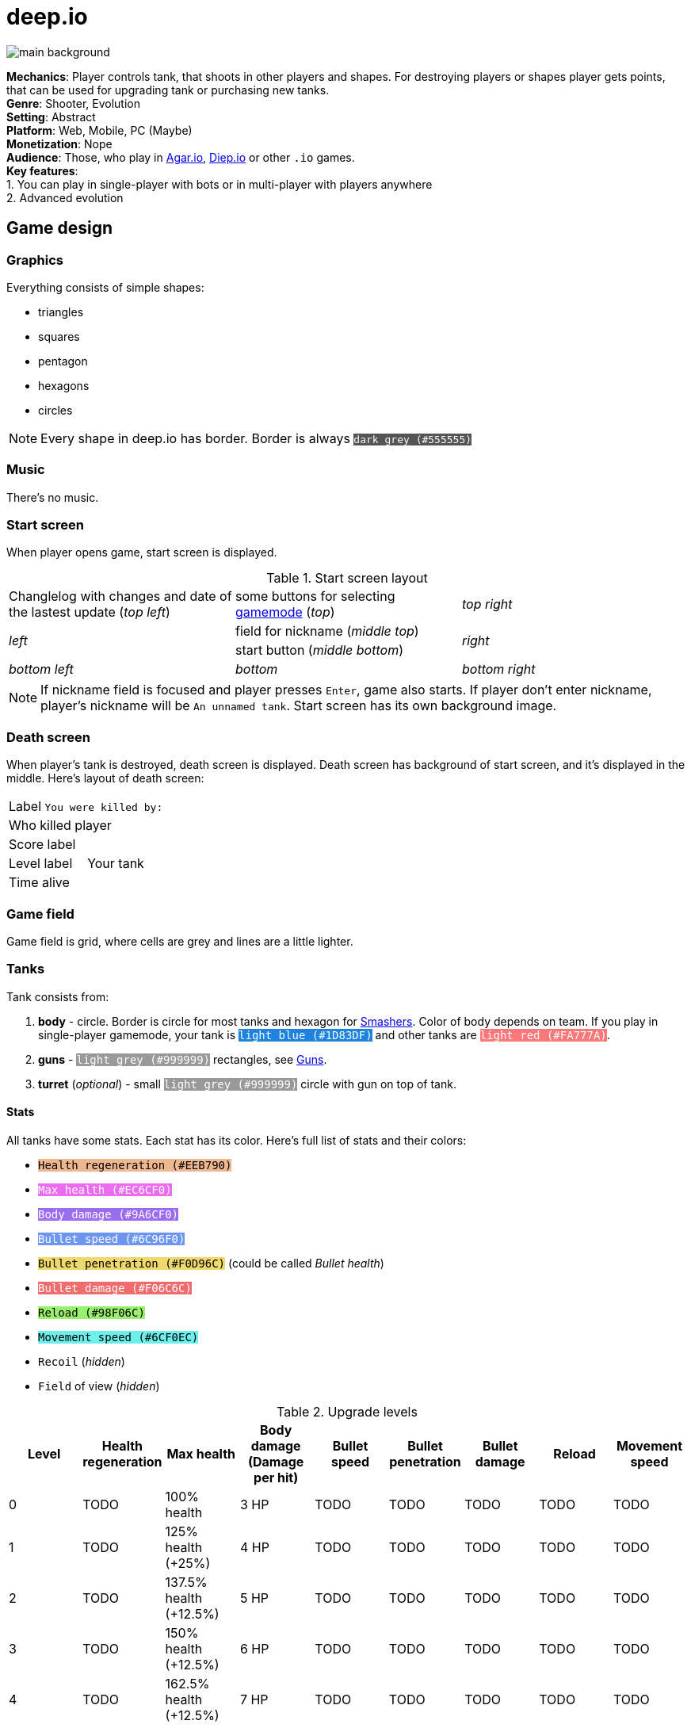 = deep.io

image:Assets/main-background.png[]

*Mechanics*:    Player controls tank, that shoots in other players and
                shapes. For destroying players or shapes player gets
                points, that can be used for upgrading tank or purchasing
                new tanks. +
*Genre*:        Shooter, Evolution +
*Setting*:      Abstract +
*Platform*:     Web, Mobile, PC (Maybe) +
*Monetization*: Nope +
*Audience*:     Those, who play in http://agar.io/[Agar.io],
                http://diep.io/[Diep.io] or other `.io` games. +
*Key features*: +
1. You can play in single-player with bots or in multi-player with players anywhere +
2. Advanced evolution

[[game-design]]
== Game design

[[graphics]]
=== Graphics

Everything consists of simple shapes:

- triangles
- squares
- pentagon
- hexagons
- circles

[NOTE]
Every shape in deep.io has border. Border is always
+++<code style="color: #FFF; background: #555555">dark grey (#555555)</span>+++

// [[colors]]
// ==== Colors
//
// There're also some simple colors:
//
// [cols=3, options="header"]
// |===
// |Color           |Where it's used                               |Hex value
// |Dark grey       |border color                                  |#555555
// |Light grey      |gun color, bullets of bosses                  |#999999
// |Light blue      |blue team, player tank                        |#1DB3DF
// |Light Brown     |brown team                                    |#D48067
// |Green           |green team                                    |#24DF73
// |Light green     |extra rare shapes                             |#8DF571
// |Blue            |pentagons                                     |#7790F9
// |Yellow          |yellow team, squares, Arena Closers, Summoner |#FEE869
// |Light orange    |Necromancer's squares                         |#FBC27C
// |Pink            |crashers, Guardian of the Pentagons           |#EE7BDA
// |Purple          |purple team                                   |#BE83F2
// |Red             |red team, enemy tanks                         |#EE5058
// |Light red       |Defender                                      |#FA777A
// |Very light grey |Fallen Booster, Fallen Overlord               |#C0C0C0
// |===

[[music]]
=== Music

There's no music.

[[start-screen]]
=== Start screen

When player opens game, start screen is displayed.

.Start screen layout
[cols=3]
|===
| Changlelog with changes and date of the lastest update (_top left_)
| some buttons for selecting <<Gamemodes,gamemode>> (_top_)
| _top right_

.2+| _left_
| field for nickname (_middle top_)
.2+| _right_

| start button (_middle bottom_)

| _bottom left_
| _bottom_
| _bottom right_
|===

[NOTE]
If nickname field is focused and player presses `Enter`, game also
starts. If player don't enter nickname, player's nickname will be
`An unnamed tank`. Start screen has its own background image.

[[death-screen]]
=== Death screen

When player's tank is destroyed, death screen is displayed. Death screen
has background of start screen, and it's displayed in the middle. Here's
layout of death screen:

[cols=2]
|===
2+| Label `You were killed by:`
2+| Who killed player

| Score label
.3+| Your tank

| Level label
| Time alive
|===

[[game-field]]
=== Game field

Game field is grid, where cells are grey and lines are a little lighter.

[[tanks]]
=== Tanks

Tank consists from:

1. *body* - circle. Border is circle for most tanks and hexagon for
   <<Smasher,Smashers>>. Color of body depends on team. If you play
   in single-player gamemode, your tank is
   +++<code style="color: #FFF; background: #1D83DF">light blue (#1D83DF)</code>+++
   and other tanks are
   +++<code style="color: #FFF; background: #FA777A">light red (#FA777A)</code>+++.
2. *guns* - +++<code style="color: #FFF; background: #999999">light grey (#999999)</code>+++
   rectangles, see <<Guns>>.
3. *turret* (_optional_) - small
   +++<code style="color: #FFF; background: #999999">light grey (#999999)</code>+++
   circle with gun on top of tank.

[[stats]]
==== Stats

All tanks have some stats. Each stat has its color. Here's full list
of stats and their colors:

- +++<code style="color: #000; background: #EEB790">Health regeneration (#EEB790)</code>+++
- +++<code style="color: #FFF; background: #EC6CF0">Max health (#EC6CF0)</code>+++
- +++<code style="color: #FFF; background: #9A6CF0">Body damage (#9A6CF0)</code>+++
- +++<code style="color: #FFF; background: #6C96F0">Bullet speed (#6C96F0)</code>+++
- +++<code style="color: #000; background: #F0D96C">Bullet penetration (#F0D96C)</code>+++ (could be called _Bullet health_)
- +++<code style="color: #FFF; background: #F06C6C">Bullet damage (#F06C6C)</code>+++
- +++<code style="color: #000; background: #98F06C">Reload (#98F06C)</code>+++
- +++<code style="color: #000; background: #6CF0EC">Movement speed (#6CF0EC)</code>+++
- `Recoil` (_hidden_)
- `Field` of view (_hidden_)

.Upgrade levels
[cols=9, options='header']
|===
| Level | Health regeneration | Max health             | Body damage (Damage per hit) | Bullet speed | Bullet penetration | Bullet damage | Reload | Movement speed
| 0     | TODO                | 100% health            | 3 HP                         | TODO         | TODO               | TODO          | TODO   | TODO
| 1     | TODO                | 125% health (+25%)     | 4 HP                         | TODO         | TODO               | TODO          | TODO   | TODO
| 2     | TODO                | 137.5% health (+12.5%) | 5 HP                         | TODO         | TODO               | TODO          | TODO   | TODO
| 3     | TODO                | 150% health (+12.5%)   | 6 HP                         | TODO         | TODO               | TODO          | TODO   | TODO
| 4     | TODO                | 162.5% health (+12.5%) | 7 HP                         | TODO         | TODO               | TODO          | TODO   | TODO
| 5     | TODO                | 175% health (+12.5%)   | 8 HP                         | TODO         | TODO               | TODO          | TODO   | TODO
| 6     | TODO                | 187.5% health (+12.5%) | 9 HP                         | TODO         | TODO               | TODO          | TODO   | TODO
| 7     | TODO                | 212.5% health (+25%)   | 10 HP                        | TODO         | TODO               | TODO          | TODO   | TODO
|===

[[upgrade-menu]]
===== Upgrade menu

In the bottom left corner there's **upgrade menu**. Stats can be upgraded
using **upgrade points** in this menu. Upgrade points are added for each
<<Levels,level>>. Count of upgrade points is displayed near menu.

Upgrade menu contains all non-hidden stats. Maximum upgrade level for each
stat is 7. Menu consists from bars with rounded corners for each stat.
Each stat has its color, and bar has color of stat. There's a button
for upgrading stat near each bar. If there're no upgrade points, these
buttons are disabled.

[[levels]]
==== Levels

Each player has its score in every gamemode. Score can be earned for
destroying shapes and other players.

[[guns]]
==== Guns

Guns are +++<code style="color: #FFF; background: #999999">light grey (#999999)</code>+++
rectangles. There're some types of guns:

- Simple guns
- Machine guns

[[player]]
=== Player

[[controls]]
==== Controls

Tank rotates towards mouse pointer. Tank can be moved using `WASD`
keys or arrows.

Tank shoots bullets, which have color of tank's body. Bullets are
circles with size of gun.
